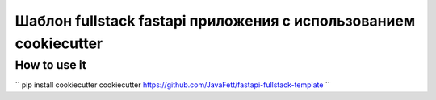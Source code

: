 -------------------------------------------------------------------
Шаблон fullstack fastapi приложения с использованием cookiecutter
-------------------------------------------------------------------

~~~~~~~~~~~~~~~
How to use it
~~~~~~~~~~~~~~~

``
pip install cookiecutter
cookiecutter https://github.com/JavaFett/fastapi-fullstack-template
``
